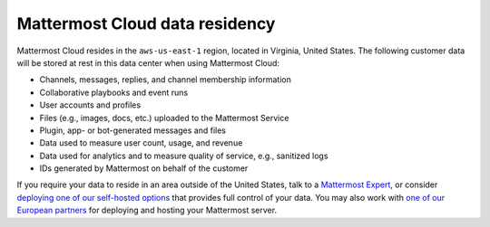 Mattermost Cloud data residency
===============================

Mattermost Cloud resides in the ``aws-us-east-1`` region, located in Virginia, United States. The following customer data will be stored at rest in this data center when using Mattermost Cloud:

- Channels, messages, replies, and channel membership information
- Collaborative playbooks and event runs
- User accounts and profiles 
- Files (e.g., images, docs, etc.) uploaded to the Mattermost Service
- Plugin, app- or bot-generated messages and files
- Data used to measure user count, usage, and revenue
- Data used for analytics and to measure quality of service, e.g., sanitized logs
- IDs generated by Mattermost on behalf of the customer

If you require your data to reside in an area outside of the United States, talk to a `Mattermost Expert <https://mattermost.com/contact-sales/>`_, or consider `deploying one of our self-hosted options <https://mattermost.com/download/>`_ that provides full control of your data. You may also work with `one of our European partners <https://mattermost.com/partners>`_ for deploying and hosting your Mattermost server.
